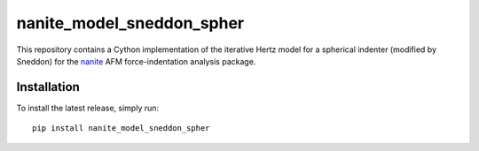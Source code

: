 nanite_model_sneddon_spher
==========================

|PyPI Version| |Build Status|

This repository contains a Cython implementation of the
iterative Hertz model for a spherical indenter (modified by Sneddon)
for the `nanite <https://github.com/AFM-analysis/nanite>`_
AFM force-indentation analysis package.


Installation
------------
To install the latest release, simply run:

::

    pip install nanite_model_sneddon_spher


.. |PyPI Version| image:: https://img.shields.io/pypi/v/nanite_model_sneddon_spher.svg
   :target: https://pypi.python.org/pypi/nanite_model_sneddon_spher
.. |Build Status| image:: https://img.shields.io/github/actions/workflow/status/AFM-analysis/nanite_model_sneddon_spher/check.yml
   :target: https://github.com/AFM-analysis/nanite_model_sneddon_spher/actions?query=workflow%3AChecks
